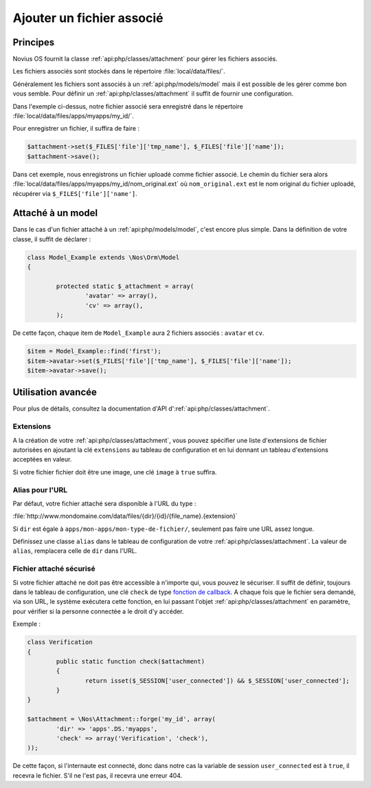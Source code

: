 Ajouter un fichier associé
##########################

Principes
*********

Novius OS fournit la classe :ref:`api:php/classes/attachment` pour gérer les fichiers associés.

Les fichiers associés sont stockés dans le répertoire :file:`local/data/files/`.

Généralement les fichiers sont associés à un :ref:`api:php/models/model` mais il est possible de les gérer comme bon
vous semble.
Pour définir un :ref:`api:php/classes/attachment` il suffit de fournir une configuration.

.. code-block:: php
	:emphasize-lines: 3,4

	<?php

	$attachment = \Nos\Attachment::forge('my_id', array(
		'dir' => 'apps'.DS.'myapps',
	));

Dans l'exemple ci-dessus, notre fichier associé sera enregistré dans le répertoire :file:`local/data/files/apps/myapps/my_id/`.

Pour enregistrer un fichier, il suffira de faire :

.. code-block:: php

	$attachment->set($_FILES['file']['tmp_name'], $_FILES['file']['name']);
	$attachment->save();

Dans cet exemple, nous enregistrons un fichier uploadé comme fichier associé.
Le chemin du fichier sera alors :file:`local/data/files/apps/myapps/my_id/nom_original.ext`
où ``nom_original.ext`` est le nom original du fichier uploadé, récupérer via ``$_FILES['file']['name']``.


Attaché à un model
******************

Dans le cas d'un fichier attaché à un :ref:`api:php/models/model`, c'est encore plus simple.
Dans la définition de votre classe, il suffit de déclarer :

.. code-block:: php

	class Model_Example extends \Nos\Orm\Model
	{

		protected static $_attachment = array(
			'avatar' => array(),
			'cv' => array(),
		);

De cette façon, chaque item de ``Model_Example`` aura 2 fichiers associés : ``avatar`` et ``cv``.

.. code-block:: php

	$item = Model_Example::find('first');
	$item->avatar->set($_FILES['file']['tmp_name'], $_FILES['file']['name']);
	$item->avatar->save();

Utilisation avancée
*******************

Pour plus de détails, consultez la documentation d'API d':ref:`api:php/classes/attachment`.

Extensions
==========

A la création de votre :ref:`api:php/classes/attachment`, vous pouvez spécifier une liste d'extensions de fichier autorisées
en ajoutant la clé ``extensions`` au tableau de configuration et en lui donnant un tableau d'extensions acceptées en valeur.

Si votre fichier fichier doit être une image, une clé ``image`` à ``true`` suffira.

Alias pour l'URL
================

Par défaut, votre fichier attaché sera disponible à l'URL du type :

:file:`http://www.mondomaine.com/data/files/{dir}/{id}/{file_name}.{extension}`

Si ``dir`` est égale à ``apps/mon-apps/mon-type-de-fichier/``, seulement pas faire une URL assez longue.

Définissez une classe ``alias`` dans le tableau de configuration de votre :ref:`api:php/classes/attachment`.
La valeur de ``alias``, remplacera celle de ``dir`` dans l'URL.


Fichier attaché sécurisé
========================

Si votre fichier attaché ne doit pas être accessible à n'importe qui, vous pouvez le sécuriser.
Il suffit de définir, toujours dans le tableau de configuration, une clé ``check`` de type `fonction de callback <http://php.net/manual/fr/language.types.callable.php>`_.
A chaque fois que le fichier sera demandé, via son URL, le système exécutera cette fonction, en lui passant l'objet
:ref:`api:php/classes/attachment` en paramètre, pour vérifier si la personne connectée a le droit d'y accéder.

Exemple :

.. code-block:: php

	class Verification
	{
		public static function check($attachment)
		{
			return isset($_SESSION['user_connected']) && $_SESSION['user_connected'];
		}
	}

	$attachment = \Nos\Attachment::forge('my_id', array(
		'dir' => 'apps'.DS.'myapps',
		'check' => array('Verification', 'check'),
	));

De cette façon, si l'internaute est connecté, donc dans notre cas la variable de session ``user_connected`` est à ``true``, il recevra le fichier.
S'il ne l'est pas, il recevra une erreur 404.
